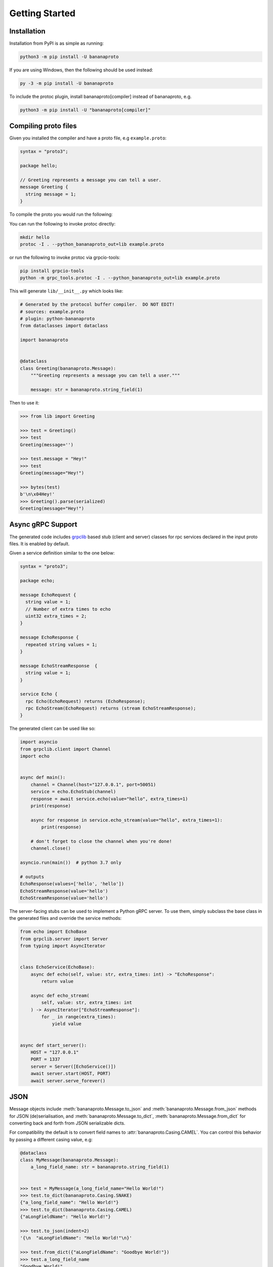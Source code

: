 Getting Started
===============

Installation
++++++++++++

Installation from PyPI is as simple as running:

.. code-block:: sh

    python3 -m pip install -U bananaproto

If you are using Windows, then the following should be used instead:

.. code-block:: sh

    py -3 -m pip install -U bananaproto

To include the protoc plugin, install bananaproto[compiler] instead of bananaproto,
e.g.

.. code-block:: sh

    python3 -m pip install -U "bananaproto[compiler]"

Compiling proto files
+++++++++++++++++++++


Given you installed the compiler and have a proto file, e.g ``example.proto``:

.. code-block:: proto

    syntax = "proto3";

    package hello;

    // Greeting represents a message you can tell a user.
    message Greeting {
      string message = 1;
    }

To compile the proto you would run the following:

You can run the following to invoke protoc directly:

.. code-block:: sh

    mkdir hello
    protoc -I . --python_bananaproto_out=lib example.proto

or run the following to invoke protoc via grpcio-tools:

.. code-block:: sh

    pip install grpcio-tools
    python -m grpc_tools.protoc -I . --python_bananaproto_out=lib example.proto


This will generate ``lib/__init__.py`` which looks like:

.. code-block:: python

    # Generated by the protocol buffer compiler.  DO NOT EDIT!
    # sources: example.proto
    # plugin: python-bananaproto
    from dataclasses import dataclass

    import bananaproto


    @dataclass
    class Greeting(bananaproto.Message):
        """Greeting represents a message you can tell a user."""

        message: str = bananaproto.string_field(1)


Then to use it:

.. code-block:: python

    >>> from lib import Greeting

    >>> test = Greeting()
    >>> test
    Greeting(message='')

    >>> test.message = "Hey!"
    >>> test
    Greeting(message="Hey!")

    >>> bytes(test)
    b'\n\x04Hey!'
    >>> Greeting().parse(serialized)
    Greeting(message="Hey!")


Async gRPC Support
++++++++++++++++++

The generated code includes `grpclib <https://grpclib.readthedocs.io/en/latest>`_ based
stub (client and server) classes for rpc services declared in the input proto files.
It is enabled by default.


Given a service definition similar to the one below:

.. code-block:: proto

    syntax = "proto3";

    package echo;

    message EchoRequest {
      string value = 1;
      // Number of extra times to echo
      uint32 extra_times = 2;
    }

    message EchoResponse {
      repeated string values = 1;
    }

    message EchoStreamResponse  {
      string value = 1;
    }

    service Echo {
      rpc Echo(EchoRequest) returns (EchoResponse);
      rpc EchoStream(EchoRequest) returns (stream EchoStreamResponse);
    }

The generated client can be used like so:

.. code-block:: python

    import asyncio
    from grpclib.client import Channel
    import echo


    async def main():
        channel = Channel(host="127.0.0.1", port=50051)
        service = echo.EchoStub(channel)
        response = await service.echo(value="hello", extra_times=1)
        print(response)

        async for response in service.echo_stream(value="hello", extra_times=1):
            print(response)

        # don't forget to close the channel when you're done!
        channel.close()

    asyncio.run(main())  # python 3.7 only

    # outputs
    EchoResponse(values=['hello', 'hello'])
    EchoStreamResponse(value='hello')
    EchoStreamResponse(value='hello')


The server-facing stubs can be used to implement a Python
gRPC server.
To use them, simply subclass the base class in the generated files and override the
service methods:

.. code-block:: python

    from echo import EchoBase
    from grpclib.server import Server
    from typing import AsyncIterator


    class EchoService(EchoBase):
        async def echo(self, value: str, extra_times: int) -> "EchoResponse":
            return value

        async def echo_stream(
            self, value: str, extra_times: int
        ) -> AsyncIterator["EchoStreamResponse"]:
            for _ in range(extra_times):
                yield value


    async def start_server():
        HOST = "127.0.0.1"
        PORT = 1337
        server = Server([EchoService()])
        await server.start(HOST, PORT)
        await server.serve_forever()

JSON
++++
Message objects include :meth:`bananaproto.Message.to_json` and
:meth:`bananaproto.Message.from_json` methods for JSON (de)serialisation, and
:meth:`bananaproto.Message.to_dict`, :meth:`bananaproto.Message.from_dict` for
converting back and forth from JSON serializable dicts.

For compatibility the default is to convert field names to
:attr:`bananaproto.Casing.CAMEL`. You can control this behavior by passing a
different casing value, e.g:

.. code-block:: python

    @dataclass
    class MyMessage(bananaproto.Message):
        a_long_field_name: str = bananaproto.string_field(1)


    >>> test = MyMessage(a_long_field_name="Hello World!")
    >>> test.to_dict(bananaproto.Casing.SNAKE)
    {"a_long_field_name": "Hello World!"}
    >>> test.to_dict(bananaproto.Casing.CAMEL)
    {"aLongFieldName": "Hello World!"}

    >>> test.to_json(indent=2)
    '{\n  "aLongFieldName": "Hello World!"\n}'

    >>> test.from_dict({"aLongFieldName": "Goodbye World!"})
    >>> test.a_long_field_name
    "Goodbye World!"
